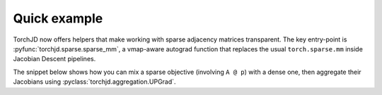 Quick example
==============================

TorchJD now offers helpers that make working with sparse adjacency matrices
transparent.
The key entry-point is :pyfunc:`torchjd.sparse.sparse_mm`,
a vmap-aware autograd function that replaces the usual
``torch.sparse.mm`` inside Jacobian Descent pipelines.

The snippet below shows how you can mix a sparse objective (involving
``A @ p``) with a dense one, then aggregate their Jacobians using
:pyclass:`torchjd.aggregation.UPGrad`.

.. doctest::

    >>> import torch
    >>> from torchjd import backward
    >>> from torchjd.sparse import sparse_mm        # patches torch automatically
    >>> from torchjd.aggregation import UPGrad
    >>>
    >>> # 2×2 off-diagonal adjacency matrix
    >>> A = torch.sparse_coo_tensor(
    ...     indices=[[0, 1], [1, 0]],
    ...     values=[1.0, 1.0],
    ...     size=(2, 2)
    ... ).coalesce()
    >>>
    >>> p = torch.tensor([1.0, 2.0], requires_grad=True)
    >>>
    >>> y1 = sparse_mm(A, p.unsqueeze(1)).sum()   # sparse term
    >>> y2 = (p ** 2).sum()                      # dense term
    >>> backward([y1, y2], UPGrad())             # Jacobian Descent step
    >>> p.grad                                    # doctest:+ELLIPSIS
    tensor([1.0000, 1.6667])
